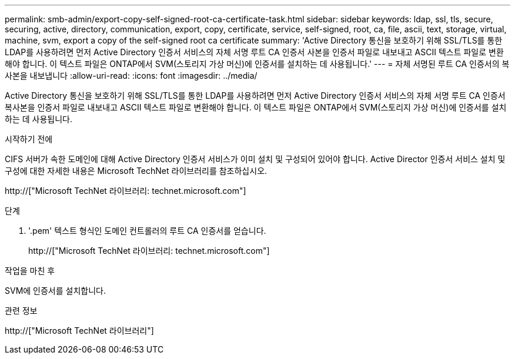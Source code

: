 ---
permalink: smb-admin/export-copy-self-signed-root-ca-certificate-task.html 
sidebar: sidebar 
keywords: ldap, ssl, tls, secure, securing, active, directory, communication, export, copy, certificate, service, self-signed, root, ca, file, ascii, text, storage, virtual, machine, svm, export a copy of the self-signed root ca certificate 
summary: 'Active Directory 통신을 보호하기 위해 SSL/TLS를 통한 LDAP를 사용하려면 먼저 Active Directory 인증서 서비스의 자체 서명 루트 CA 인증서 사본을 인증서 파일로 내보내고 ASCII 텍스트 파일로 변환해야 합니다. 이 텍스트 파일은 ONTAP에서 SVM(스토리지 가상 머신)에 인증서를 설치하는 데 사용됩니다.' 
---
= 자체 서명된 루트 CA 인증서의 복사본을 내보냅니다
:allow-uri-read: 
:icons: font
:imagesdir: ../media/


[role="lead"]
Active Directory 통신을 보호하기 위해 SSL/TLS를 통한 LDAP를 사용하려면 먼저 Active Directory 인증서 서비스의 자체 서명 루트 CA 인증서 복사본을 인증서 파일로 내보내고 ASCII 텍스트 파일로 변환해야 합니다. 이 텍스트 파일은 ONTAP에서 SVM(스토리지 가상 머신)에 인증서를 설치하는 데 사용됩니다.

.시작하기 전에
CIFS 서버가 속한 도메인에 대해 Active Directory 인증서 서비스가 이미 설치 및 구성되어 있어야 합니다. Active Director 인증서 서비스 설치 및 구성에 대한 자세한 내용은 Microsoft TechNet 라이브러리를 참조하십시오.

http://["Microsoft TechNet 라이브러리: technet.microsoft.com"]

.단계
. '.pem' 텍스트 형식인 도메인 컨트롤러의 루트 CA 인증서를 얻습니다.
+
http://["Microsoft TechNet 라이브러리: technet.microsoft.com"]



.작업을 마친 후
SVM에 인증서를 설치합니다.

.관련 정보
http://["Microsoft TechNet 라이브러리"]
